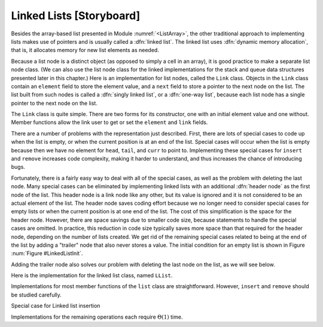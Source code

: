 .. This file is part of the OpenDSA eTextbook project. See
.. http://algoviz.org/OpenDSA for more details.
.. Copyright (c) 2012-2013 by the OpenDSA Project Contributors, and
.. distributed under an MIT open source license.

.. avmetadata:: 
   :author: Cliff Shaffer
   :prerequisites:
   :topic: Lists
   
.. odsalink:: AV/Development/listLinkedCON.css

Linked Lists [Storyboard]
=========================

Besides the array-based list presented in
Module :numref:`<ListArray>`,
the other traditional approach to implementing lists makes use of
pointers and is usually called a :dfn:`linked list`.
The linked list uses :dfn:`dynamic memory allocation`,
that is, it allocates memory for new list elements as needed.

.. _LinkedListNodes:

.. inlineav:: listLinkedNodeCON dgm
   :align: center

   A linked list is made up of a series of objects, called the
   :dfn:`nodes` of the list. You can see that the nodes are "linked"
   together.

Because a list node is a distinct object (as opposed to simply a cell
in an array), it is good practice to make a separate list node class.
(We can also use the list node class for the linked implementations
for the stack and queue data structures presented later in this
chapter.)
Here is an implementation for list nodes, called the ``Link`` class.
Objects in the ``Link`` class contain an ``element`` field to
store the element value, and a ``next`` field to store a pointer to
the next node on the list.
The list built from such nodes is called a :dfn:`singly linked list`,
or a :dfn:`one-way list`, because each list node
has a single pointer to the next node on the list.

.. codeinclude:: Lists/Link.pde
   :tag: Link

The ``Link`` class is quite simple.
There are two forms for its constructor, one with
an initial element value and one without.
Member functions allow the link user to get or set the ``element``
and ``link`` fields.

.. TODO::
   :type: Slideshow

   [Slide 1: Use JSAV to show what is now Figure :num:`Figure #BadList` (b).]
   [Text:] Here is a graphical depiction for a linked list storing
   five integers. 
   The value stored in a pointer variable is indicated by an arrow
   "pointing" to something.
   A ``NULL`` pointer is indicated graphically by a diagonal slash
   through a pointer variable's box.
   The vertical line between the nodes labeled 23 and 10 indicates the
   current position (immediately to the right of this line).

   [Slide 2: Still show the diagram of part (b).]
   [Text:] The list's first node is accessed from a pointer named
   ``head``.
   To speed access to the end of the list, and to allow the
   ``append`` method to be performed in
   constant time, a pointer named ``tail`` is also kept to the last
   link of the list.
   The position of the current element is indicated by another pointer,
   named ``curr``.

   [Slide 3: Show a transition to part (a) of the figure.]
   [Text:] Here is what we would like to have happen when we delete
   the current node (the one with value 10).
   
.. inlineav:: LlistBadCON ss
   :output: show

.. _BadList:

.. odsafig:: Images/BadList.png
   :width: 500
   :align: center
   :capalign: justify
   :figwidth: 90%
   :alt: Linked list implementation: ``curr`` points to current node

   curr points directly to the current node.

There are a number of problems with the representation just
described.
First, there are lots of special cases to code up when the list is
empty, or when the current position is at an end of the list.
Special cases will occur when the list is empty because then we have
no element for ``head``, ``tail``, and ``curr`` to point to.
Implementing these special cases for ``insert`` and ``remove``
increases code complexity, making it harder to understand,
and thus increases the chance of introducing bugs.

.. TODO::
   :type: Slideshow

   [Slide 1: Show the list of Figure 0.4.2 (b)]
   Another problem is that we have no link for the preceding
   node. Often we can get around this problem during deletion by
   copying the next value into the current node.
   Lets look again at the example where we delete value 10.

   [Slide 2: Remove value 10] First we remove the value 10 from the
   current node.

   [Slide 3: Transition value 12 to the current node.] Now we move the
   next value (12) to the current node).

   [Slide 4: Change the link of curr.next.] Now we can route around
   the uneeded node.

   [Slide 5: Unfortunately, this approach does not work when the
   current node is the last one on the list.

   [Slide 6: Show the list with curr moved to the last node.]
   As in this example. There is no way to update the "next" pointer of
   the node with value 12.
   There is no way around this problem with the list as shown here.
   
.. inlineav:: LlistBadReasonCON ss
   :output: show
   
Fortunately, there is a fairly easy way to deal with all of the
special cases, as well as the problem with deleting the last node.
Many special cases can be eliminated by implementing
linked lists with an additional :dfn:`header node`
as the first node of the list.
This header node is a link node like any other, but its value is
ignored and it is not considered to be an actual element of the list.
The header node saves coding effort because we no longer need to
consider special cases for empty lists or when the current position is
at one end of the list.
The cost of this simplification is the space for the header node.
However, there are space savings due to smaller code size,
because statements to handle the special cases are omitted.
In practice, this reduction in code size typically saves more space
than that required for the header node, depending on the number of
lists created.
We get rid of the remaining special cases related to being at the end
of the list by adding a "trailer" node that also never stores a
value.
The initial condition for an empty list is shown in Figure
:num:`Figure #LinkedListInit`.

.. _LinkedListInit:

.. inlineav:: listLinkedInitCON dgm
   :align: center

   Initial conditions for the linked list, with header and trailer nodes.

Adding the trailer node also solves our problem with deleting the last
node on the list, as we will see below.

.. TODO::
   :type: Diagram

   [Show the list of 0.4.2 (b) with header and tailer.]
   Here is what the list would look like with the header and trailer
   nodes added.
   
.. inlineav:: listLinkedHeaderTailerCON dgm
   :align: center

Here is the implementation for the linked list class,
named ``LList``.

.. codeinclude:: Lists/LList.pde
   :tag: LList

.. TODO::
   :type: Slideshow

   [Slideshow walking through the data members. Show code with tag
   LListVars from Lists/LList.pde]
   Class ``LList`` inherits from the abstract list class and
   thus must implement all the member functions of Class ``List``.
   Since there is no simple way to compute the length of the
   list simply from these three pointers, the list length will be stored
   explicitly, and updated by every operation that modifies the list size.
   The value ``cnt`` stores the length of the list.
   
.. inlineav:: LlistVarsCON ss
   :output: show

.. TODO::
   :type: Slideshow

   [Slideshow walking through the constructors. Show code with tag
   LListCons from Lists/LList.pde]
   Note that the constructor for ``LList`` maintains the optional
   parameter for minimum list size introduced for Class ``AList``.
   This is done simply to keep the calls to the constructor
   the same for both variants.
   Because the linked list class does not need to declare a fixed-size
   array when the list is created, this parameter is unnecessary for
   linked lists.
   It is ignored by the implementation.
   Both constructors rely on the ``clear`` method to do the real work.
   
.. inlineav:: LListCons ss
   :output: show

Implementations for most member functions of the ``list``
class are straightforward.
However, ``insert`` and ``remove`` should be studied carefully.

.. TODO::
   :type: Slideshow

   [Roll this text into the slideshow, and fix slideshow to reflect
   the new list design. Need to deal with header/trailer, or else give
   impression that we are in the middle of the list.]
   [Need to add examples showing insert at head and tail, and maybe
   into empty list. Perhaps in separate slideshows?]
   Inserting a new element is a three-step process.
   First, the new list node is created and the new element is
   stored into it.
   Second, the ``next`` field of the new list node is assigned to
   point to the current node (the one *after* the node that
   ``curr`` points to).
   Third, the ``next`` field of node pointed to by ``curr``
   is assigned to point to the newly inserted node.
   The following line in the ``insert`` method of
   does all three of these steps.

   ``curr.setNext(new Link<E>(it, curr.next()));``

   Operator ``new`` creates the new link node
   and calls the :math:`Link` class constructor,
   which takes two parameters.
   The first is the element.
   The second is the value to be placed in the list node's ``next``
   field, in this case ``\Cref{curr.next}``.
   Method ``setNext`` does the assignment to the ``next`` field of
   ``curr``.
   Figure :num:`Figure #LinkInsert` illustrates this three-step process.
   Once the new node is added, ``tail`` is pushed forward if the new
   element was added to the end of the list.
   Insertion requires :math:`\Theta(1)` time.

.. inlineav:: LlistInsertCON ss
   :output: show
   
Special case for Linked list insertion 

.. inlineav:: LlistSpecInsertCON ss
   :output: show
   
.. _LinkInsert:

.. odsafig:: Images/LinkIns.png
   :width: 500
   :align: center
   :capalign: justify
   :figwidth: 90%
   :alt: The linked list insertion process

   The linked list insertion process.
   (a) The linked list before insertion.
   (b) The linked list after insertion.
   :math:`\fbox{1}` marks the ``element`` field of the new link node.
   :math:`\fbox{2}` marks the ``next`` field of the new link node,
   which is set to point to what used to be the current node
   (the node with value 12).
   :math:`\fbox{3}` marks the ``next`` field of the node preceding the
   current position.
   It used to point to the node containing 12; now it points to the
   new node containing 10.

.. TODO::
   :type: Slideshow

   Removing a node from the linked list requires only that
   the appropriate pointer be redirected around the node to be deleted.
   The following lines from the ``remove`` method of
   does precisely this.::

      E it = curr.next().element();\ \ \ \ \     // Remember value\\
      curr.setNext(curr.next().next());  // Remove from list\\
   
   Memory for the link will eventually be reclaimed by the
   garbage collector.
   Figure :num:`Figure #LinkRemove` illustrates the ``remove``
   method.
   Removing an element requires :math:`\Theta(1)` time.

.. inlineav:: LlistRemoveCON ss
   :output: show
   
.. _LinkRemove:

.. odsafig:: Images/LinkRem.png
   :width: 500
   :align: center
   :capalign: justify
   :figwidth: 90%
   :alt: The linked list removal process

   The linked list removal process.
   (a) The linked list before removing the node with value 10.
   (b) The linked list after removal.
   :math:`\fbox{1}` marks the list node being removed.
   ``it`` is set to point to the element.
   :math:`\fbox{2}` marks the ``next`` field of the preceding list
   node, which is set to point to the node following the one being
   deleted.

.. TODO::
   :type: Slideshow

   Method ``next`` simply moves ``curr`` one position toward the tail of
   the list, which takes :math:`\Theta(1)` time.
   Method ``prev`` moves ``curr`` one position toward the head of the
   list, but its implementation is more difficult.
   In a singly linked list, there is no pointer to the previous node.
   Thus, the only alternative is to march down the list from the
   beginning until we reach the current node (being sure always to
   remember the node before it, because that is what we really want).
   This takes :math:`\Theta(n)` time in the average and worst cases.
   Implementation of method ``moveToPos`` is
   similar in that finding the :math:`i` th position requires marching
   down :math:`i` positions from the head of the list, taking
   :math:`\Theta(i)` time.

Implementations for the remaining operations each require
:math:`\Theta(1)` time.

.. odsascript:: AV/Development/listLinkedCON.js
